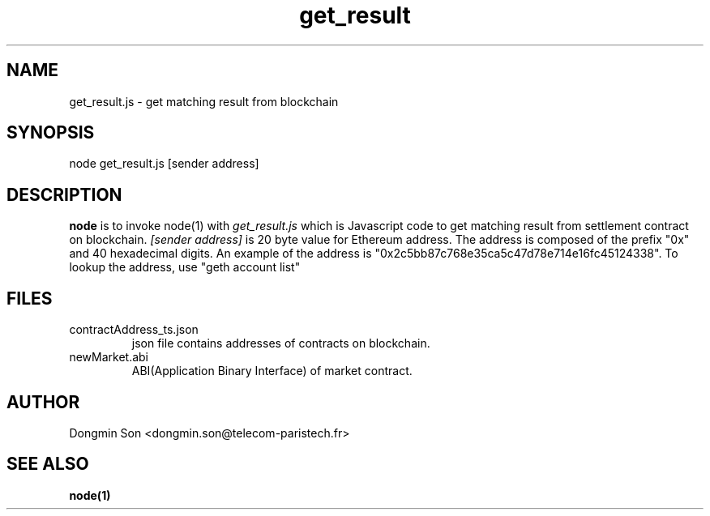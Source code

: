 .\" To see manual on terminal
.\" groff -man -Tascii get_result.3
.\" To get PostScript file
.\" groff -t -e -mandoc -Tps get_result.3 > get_result.ps

.TH get_result 3 "October 1,2019" "version 0.2" "User Manuals"
.SH NAME
get_result.js \- get matching result from blockchain
.SH SYNOPSIS
node get_result.js [sender address]
.SH DESCRIPTION
.B node
is to invoke node(1) with
.I get_result.js
which is Javascript code to get matching result from settlement contract on blockchain.
.I [sender address]
is 20 byte value for Ethereum address.
The address is composed of the prefix "0x" and 40 hexadecimal digits.
An example of the address is "0x2c5bb87c768e35ca5c47d78e714e16fc45124338".
To lookup the address, use "geth account list"
.SH FILES
.IP contractAddress_ts.json
json file contains addresses of contracts on blockchain.
.IP newMarket.abi
ABI(Application Binary Interface) of market contract.
.SH AUTHOR
Dongmin Son <dongmin.son@telecom-paristech.fr>
.SH SEE ALSO
.BR node(1)
